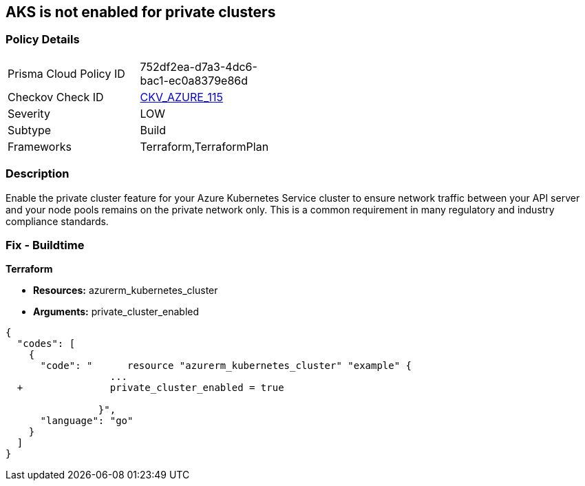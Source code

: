 == AKS is not enabled for private clusters
// Azure Kubernetes Service (AKS) disabled for private clusters


=== Policy Details 

[width=45%]
[cols="1,1"]
|=== 
|Prisma Cloud Policy ID 
| 752df2ea-d7a3-4dc6-bac1-ec0a8379e86d

|Checkov Check ID 
| https://github.com/bridgecrewio/checkov/tree/master/checkov/terraform/checks/resource/azure/AKSEnablesPrivateClusters.py[CKV_AZURE_115]

|Severity
|LOW

|Subtype
|Build

|Frameworks
|Terraform,TerraformPlan

|=== 



=== Description 


Enable the private cluster feature for your Azure Kubernetes Service cluster to ensure network traffic between your API server and your node pools remains on the private network only.
This is a common requirement in many regulatory and industry compliance standards.

=== Fix - Buildtime


*Terraform* 


* *Resources:* azurerm_kubernetes_cluster
* *Arguments:* private_cluster_enabled


[source,go]
----
{
  "codes": [
    {
      "code": "      resource "azurerm_kubernetes_cluster" "example" {
                  ...
  +               private_cluster_enabled = true
                  
                }",
      "language": "go"
    }
  ]
}
----
